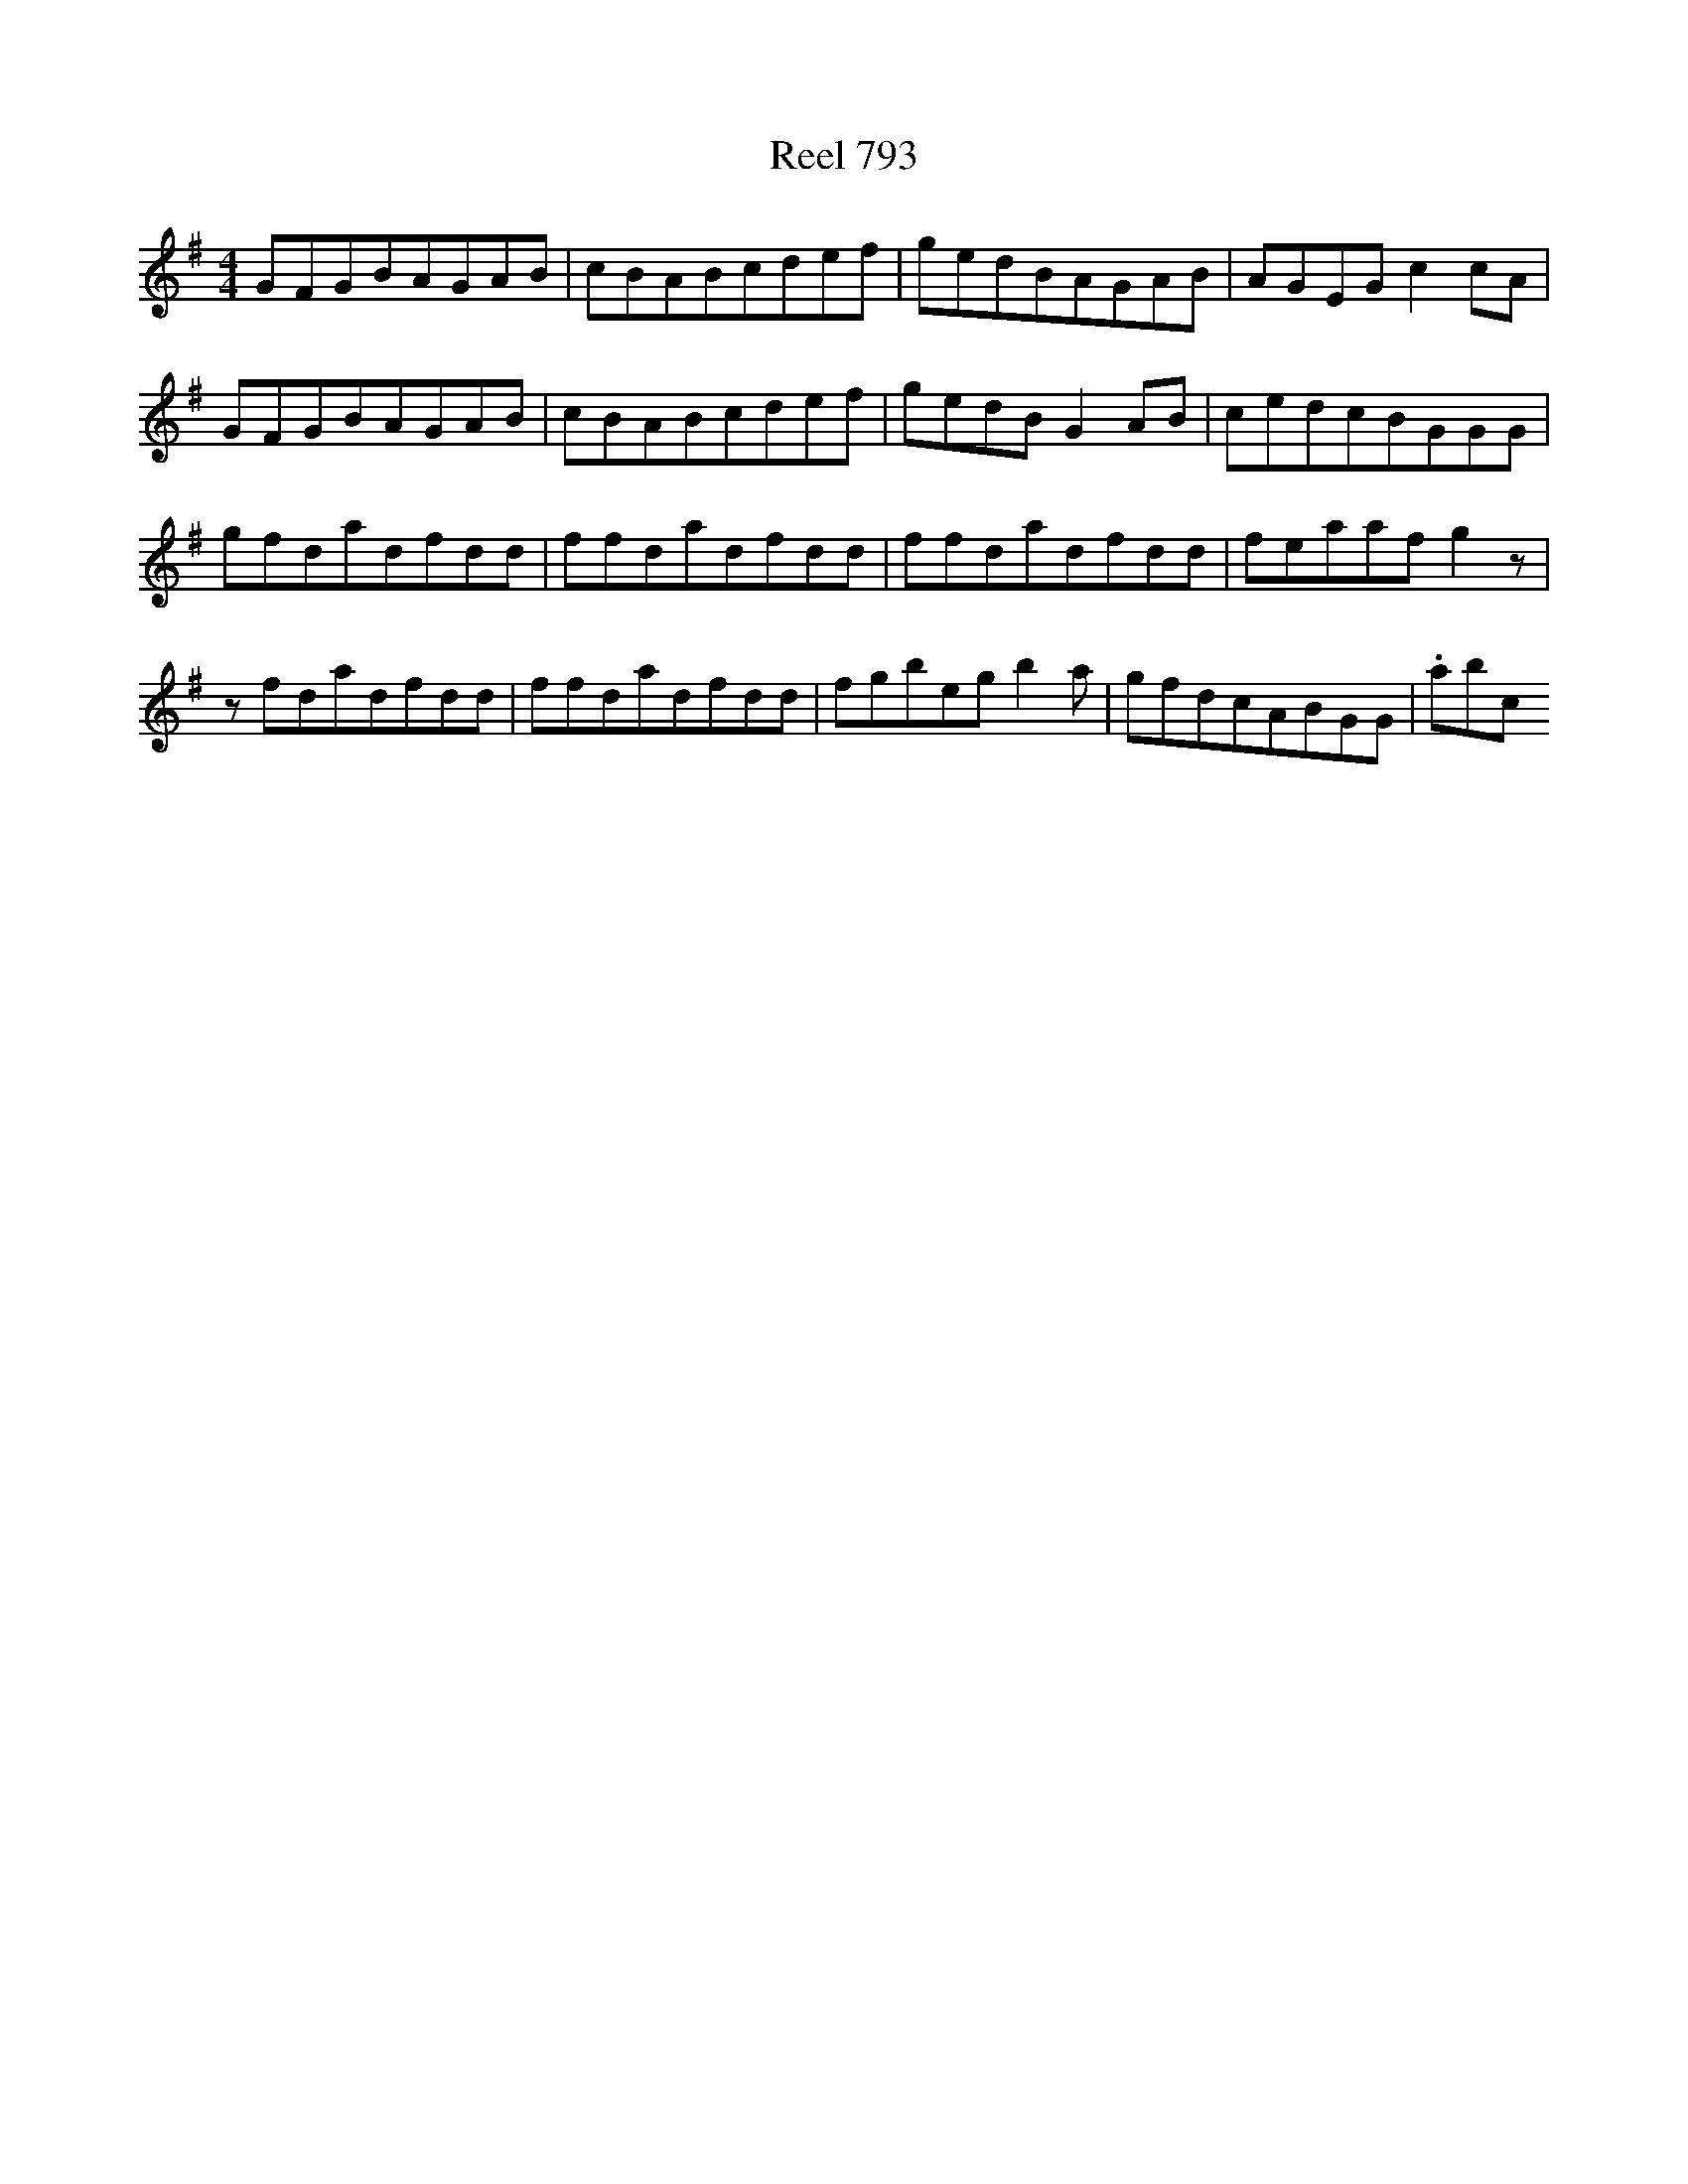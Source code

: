 X:793
T:Reel 793
L:1/8
M: 4/4
K: G Major
GFGBAGAB|cBABcdef|gedBAGAB|AGEGc2cA|GFGBAGAB|cBABcdef|gedBG2AB|cedcBGGG|gfdadfdd|ffdadfdd|ffdadfdd|feaafg2z|zfdadfdd|ffdadfdd|fgbegb2a|gfdcABGG|.abc